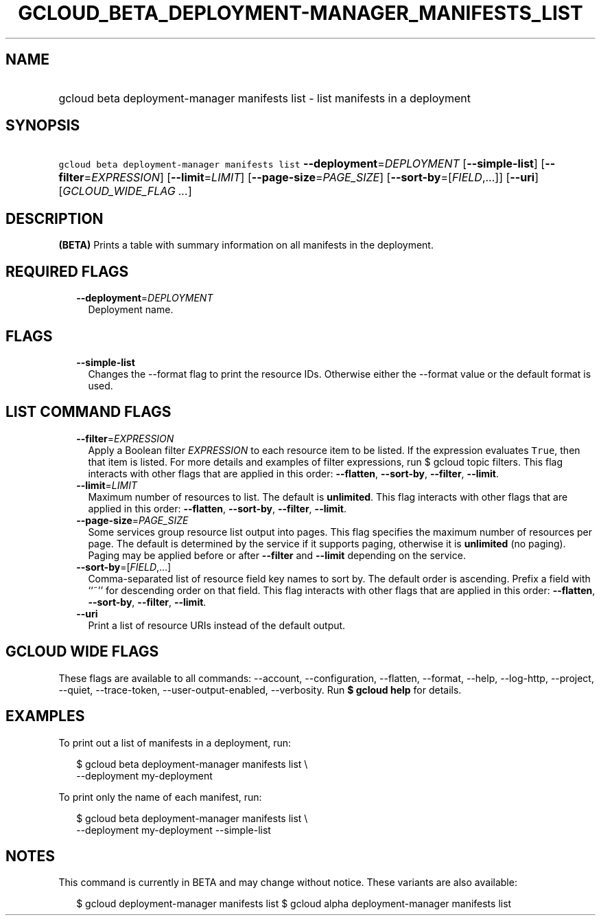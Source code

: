 
.TH "GCLOUD_BETA_DEPLOYMENT\-MANAGER_MANIFESTS_LIST" 1



.SH "NAME"
.HP
gcloud beta deployment\-manager manifests list \- list manifests in a deployment



.SH "SYNOPSIS"
.HP
\f5gcloud beta deployment\-manager manifests list\fR \fB\-\-deployment\fR=\fIDEPLOYMENT\fR [\fB\-\-simple\-list\fR] [\fB\-\-filter\fR=\fIEXPRESSION\fR] [\fB\-\-limit\fR=\fILIMIT\fR] [\fB\-\-page\-size\fR=\fIPAGE_SIZE\fR] [\fB\-\-sort\-by\fR=[\fIFIELD\fR,...]] [\fB\-\-uri\fR] [\fIGCLOUD_WIDE_FLAG\ ...\fR]



.SH "DESCRIPTION"

\fB(BETA)\fR Prints a table with summary information on all manifests in the
deployment.



.SH "REQUIRED FLAGS"

.RS 2m
.TP 2m
\fB\-\-deployment\fR=\fIDEPLOYMENT\fR
Deployment name.


.RE
.sp

.SH "FLAGS"

.RS 2m
.TP 2m
\fB\-\-simple\-list\fR
Changes the \-\-format flag to print the resource IDs. Otherwise either the
\-\-format value or the default format is used.


.RE
.sp

.SH "LIST COMMAND FLAGS"

.RS 2m
.TP 2m
\fB\-\-filter\fR=\fIEXPRESSION\fR
Apply a Boolean filter \fIEXPRESSION\fR to each resource item to be listed. If
the expression evaluates \f5True\fR, then that item is listed. For more details
and examples of filter expressions, run $ gcloud topic filters. This flag
interacts with other flags that are applied in this order: \fB\-\-flatten\fR,
\fB\-\-sort\-by\fR, \fB\-\-filter\fR, \fB\-\-limit\fR.

.TP 2m
\fB\-\-limit\fR=\fILIMIT\fR
Maximum number of resources to list. The default is \fBunlimited\fR. This flag
interacts with other flags that are applied in this order: \fB\-\-flatten\fR,
\fB\-\-sort\-by\fR, \fB\-\-filter\fR, \fB\-\-limit\fR.

.TP 2m
\fB\-\-page\-size\fR=\fIPAGE_SIZE\fR
Some services group resource list output into pages. This flag specifies the
maximum number of resources per page. The default is determined by the service
if it supports paging, otherwise it is \fBunlimited\fR (no paging). Paging may
be applied before or after \fB\-\-filter\fR and \fB\-\-limit\fR depending on the
service.

.TP 2m
\fB\-\-sort\-by\fR=[\fIFIELD\fR,...]
Comma\-separated list of resource field key names to sort by. The default order
is ascending. Prefix a field with ``~'' for descending order on that field. This
flag interacts with other flags that are applied in this order:
\fB\-\-flatten\fR, \fB\-\-sort\-by\fR, \fB\-\-filter\fR, \fB\-\-limit\fR.

.TP 2m
\fB\-\-uri\fR
Print a list of resource URIs instead of the default output.


.RE
.sp

.SH "GCLOUD WIDE FLAGS"

These flags are available to all commands: \-\-account, \-\-configuration,
\-\-flatten, \-\-format, \-\-help, \-\-log\-http, \-\-project, \-\-quiet,
\-\-trace\-token, \-\-user\-output\-enabled, \-\-verbosity. Run \fB$ gcloud
help\fR for details.



.SH "EXAMPLES"

To print out a list of manifests in a deployment, run:

.RS 2m
$ gcloud beta deployment\-manager manifests list \e
    \-\-deployment my\-deployment
.RE

To print only the name of each manifest, run:

.RS 2m
$ gcloud beta deployment\-manager manifests list \e
    \-\-deployment my\-deployment \-\-simple\-list
.RE



.SH "NOTES"

This command is currently in BETA and may change without notice. These variants
are also available:

.RS 2m
$ gcloud deployment\-manager manifests list
$ gcloud alpha deployment\-manager manifests list
.RE

